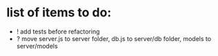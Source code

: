 * list of items to do:
  - ! add tests before refactoring
  - ? move server.js to server folder, db.js to server/db folder, models to server/models
